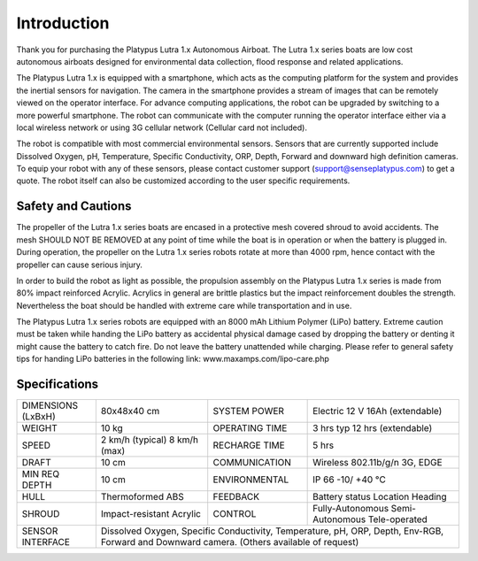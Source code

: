 ============
Introduction
============

Thank you for purchasing the Platypus Lutra 1.x Autonomous Airboat. The Lutra 1.x series boats are low cost autonomous airboats designed for environmental data collection, flood response and related applications. 

The Platypus Lutra 1.x is equipped with a smartphone, which acts as the computing platform for the system and provides the inertial sensors for navigation. The camera in the smartphone provides a stream of images that can be remotely viewed on the operator interface. For advance computing applications, the robot can be upgraded by switching to a more powerful smartphone. The robot can communicate with the computer running the operator interface either via a local wireless network or using 3G cellular network (Cellular card not included). 

The robot is compatible with most commercial environmental sensors. Sensors that are currently supported include Dissolved Oxygen, pH, Temperature, Specific Conductivity, ORP, Depth, Forward and downward high definition cameras. To equip your robot with any of these sensors, please contact customer support (support@senseplatypus.com) to get a quote. The robot itself can also be customized according to the user specific requirements.

-------------------
Safety and Cautions
-------------------

The propeller of the Lutra 1.x series boats are encased in a protective mesh covered shroud to avoid accidents. The mesh SHOULD NOT BE REMOVED at any point of time while the boat is in operation or when the battery is plugged in. During operation, the propeller on the Lutra 1.x series robots rotate at more than 4000 rpm, hence contact with the propeller can cause serious injury.

In order to build the robot as light as possible, the propulsion assembly on the Platypus Lutra 1.x series is made from 80% impact reinforced Acrylic. Acrylics in general are brittle plastics but the impact reinforcement doubles the strength. Nevertheless the boat should be handled with extreme care while transportation and in use.

The Platypus Lutra 1.x series robots are equipped with an 8000 mAh Lithium Polymer (LiPo) battery. Extreme caution must be taken while handing the LiPo battery as accidental physical damage cased by dropping the battery or denting it might cause the battery to catch fire. Do not leave the battery unattended while charging. Please refer to general safety tips for handing LiPo batteries in the following link: www.maxamps.com/lipo-care.php

--------------
Specifications
--------------

+---------------+------------------+----------------+------------------------+
| DIMENSIONS    | 80x48x40 cm      | SYSTEM POWER   | Electric               |
| (LxBxH)       |                  |                | 12 V 16Ah (extendable) |
+---------------+------------------+----------------+------------------------+
| WEIGHT        | 10 kg            | OPERATING TIME | 3 hrs typ              |
|               |                  |                | 12 hrs (extendable)    |
+---------------+------------------+----------------+------------------------+
| SPEED         | 2 km/h (typical) | RECHARGE TIME  | 5 hrs                  |
|               | 8 km/h (max)     |                |                        |
+---------------+------------------+----------------+------------------------+
| DRAFT         | 10 cm            | COMMUNICATION  | Wireless 802.11b/g/n   |
|               |                  |                | 3G, EDGE               |
+---------------+------------------+----------------+------------------------+
| MIN REQ DEPTH | 10 cm            | ENVIRONMENTAL  | IP 66                  |
|               |                  |                | -10/ +40 °C            |
+---------------+------------------+----------------+------------------------+
| HULL          | Thermoformed ABS | FEEDBACK       | Battery status         |
|               |                  |                | Location               |
|               |                  |                | Heading                |
+---------------+------------------+----------------+------------------------+
| SHROUD        | Impact-resistant | CONTROL        | Fully-Autonomous       |
|               | Acrylic          |                | Semi-Autonomous        |
|               |                  |                | Tele-operated          |
+---------------+------------------+----------------+------------------------+
| SENSOR        | Dissolved Oxygen, Specific Conductivity,                   |
| INTERFACE     | Temperature, pH, ORP, Depth, Env-RGB,                      |
|               | Forward and Downward camera.                               |
|               | (Others available of request)                              |
+---------------+------------------------------------------------------------+
